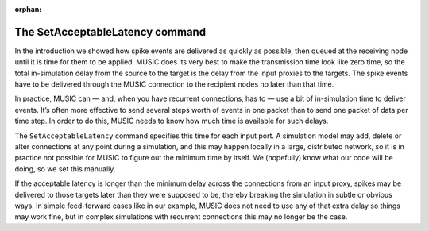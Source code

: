 :orphan:

The SetAcceptableLatency command
--------------------------------

In the introduction we showed how spike events are delivered as quickly
as possible, then queued at the receiving node until it is time for them
to be applied. MUSIC does its very best to make the transmission time
look like zero time, so the total in-simulation delay from the source to
the target is the delay from the input proxies to the targets. The spike
events have to be delivered through the MUSIC connection to the
recipient nodes no later than that time.

In practice, MUSIC can — and, when you have recurrent connections, has
to — use a bit of in-simulation time to deliver events. It’s often more
effective to send several steps worth of events in one packet than to
send one packet of data per time step. In order to do this, MUSIC needs
to know how much time is available for such delays.

The ``SetAcceptableLatency`` command specifies this time
for each input port. A simulation model may add, delete or alter
connections at any point during a simulation, and this may happen
locally in a large, distributed network, so it is in practice not
possible for MUSIC to figure out the minimum time by itself. We
(hopefully) know what our code will be doing, so we set this manually.

If the acceptable latency is longer than the minimum delay across the
connections from an input proxy, spikes may be delivered to those
targets later than they were supposed to be, thereby breaking the
simulation in subtle or obvious ways. In simple feed-forward cases like
in our example, MUSIC does not need to use any of that extra delay so
things may work fine, but in complex simulations with recurrent
connections this may no longer be the case.


